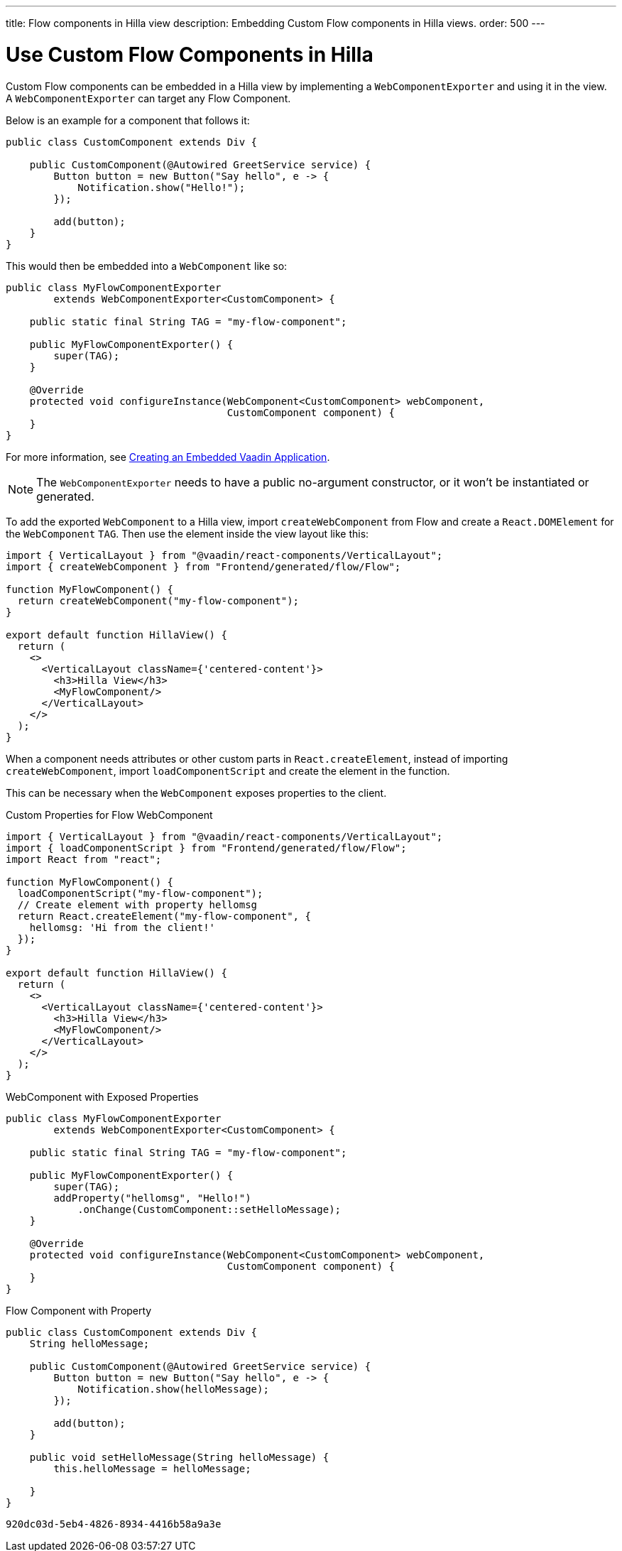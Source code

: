 ---
title: Flow components in Hilla view
description: Embedding Custom Flow components in Hilla views.
order: 500
---


= Use Custom Flow Components in Hilla

Custom Flow components can be embedded in a Hilla view by implementing a [classname]`WebComponentExporter` and using it in the view. A [classname]`WebComponentExporter` can target any Flow Component. 

Below is an example for a component that follows it:

[source,java]
----
public class CustomComponent extends Div {

    public CustomComponent(@Autowired GreetService service) {
        Button button = new Button("Say hello", e -> {
            Notification.show("Hello!");
        });

        add(button);
    }
}
----

This would then be embedded into a [classname]`WebComponent` like so:

[source,java]
----
public class MyFlowComponentExporter
        extends WebComponentExporter<CustomComponent> {

    public static final String TAG = "my-flow-component";

    public MyFlowComponentExporter() {
        super(TAG);
    }

    @Override
    protected void configureInstance(WebComponent<CustomComponent> webComponent,
                                     CustomComponent component) {
    }
}
----

For more information, see <<{articles}/flow/integrations/embedding/exporter,Creating an Embedded Vaadin Application>>.

[NOTE]
The [classname]`WebComponentExporter` needs to have a public no-argument constructor, or it won't be instantiated or generated.

To add the exported [classname]`WebComponent` to a Hilla view, import `createWebComponent` from Flow and create a `React.DOMElement` for the [classname]`WebComponent` `TAG`. Then use the element inside the view layout like this:

[source,typescriptjsx]
----
import { VerticalLayout } from "@vaadin/react-components/VerticalLayout";
import { createWebComponent } from "Frontend/generated/flow/Flow";

function MyFlowComponent() {
  return createWebComponent("my-flow-component");
}

export default function HillaView() {
  return (
    <>
      <VerticalLayout className={'centered-content'}>
        <h3>Hilla View</h3>
        <MyFlowComponent/>
      </VerticalLayout>
    </>
  );
}
----

When a component needs attributes or other custom parts in `React.createElement`, instead of importing `createWebComponent`, import `loadComponentScript` and create the element in the function.

This can be necessary when the [classname]`WebComponent` exposes properties to the client.

.Custom Properties for Flow WebComponent
[source,typescriptjsx]
----
import { VerticalLayout } from "@vaadin/react-components/VerticalLayout";
import { loadComponentScript } from "Frontend/generated/flow/Flow";
import React from "react";

function MyFlowComponent() {
  loadComponentScript("my-flow-component");
  // Create element with property hellomsg
  return React.createElement("my-flow-component", {
    hellomsg: 'Hi from the client!'
  });
}

export default function HillaView() {
  return (
    <>
      <VerticalLayout className={'centered-content'}>
        <h3>Hilla View</h3>
        <MyFlowComponent/>
      </VerticalLayout>
    </>
  );
}
----

.WebComponent with Exposed Properties
[source,java]
----
public class MyFlowComponentExporter
        extends WebComponentExporter<CustomComponent> {

    public static final String TAG = "my-flow-component";

    public MyFlowComponentExporter() {
        super(TAG);
        addProperty("hellomsg", "Hello!")
            .onChange(CustomComponent::setHelloMessage);
    }

    @Override
    protected void configureInstance(WebComponent<CustomComponent> webComponent,
                                     CustomComponent component) {
    }
}
----

.Flow Component with Property
[source,java]
----
public class CustomComponent extends Div {
    String helloMessage;

    public CustomComponent(@Autowired GreetService service) {
        Button button = new Button("Say hello", e -> {
            Notification.show(helloMessage);
        });

        add(button);
    }

    public void setHelloMessage(String helloMessage) {
        this.helloMessage = helloMessage;

    }
}
----

[discussion-id]`920dc03d-5eb4-4826-8934-4416b58a9a3e`

++++
<style>
[class^=PageHeader-module--descriptionContainer] {display: none;}
</style>
++++